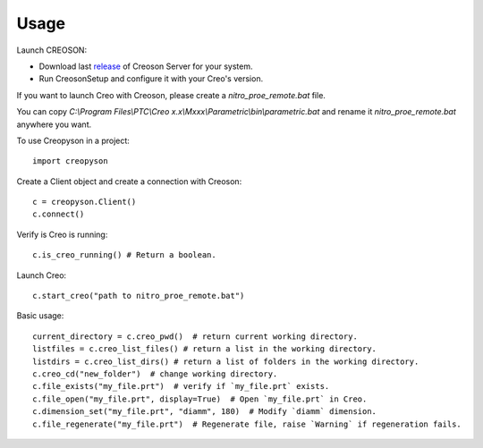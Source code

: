 =====
Usage
=====

Launch CREOSON:

* Download last release_ of Creoson Server for your system.

* Run CreosonSetup and configure it with your Creo's version.

.. _release: https://github.com/SimplifiedLogic/creoson/releases

.. image:: _static/CreosonSetup.png

If you want to launch Creo with Creoson, please create a `nitro_proe_remote.bat` file.

You can copy `C:\\Program Files\\PTC\\Creo x.x\\Mxxx\\Parametric\\bin\\parametric.bat` and rename it `nitro_proe_remote.bat` anywhere you want.

To use Creopyson in a project::

    import creopyson

Create a Client object and create a connection with Creoson::

    c = creopyson.Client()
    c.connect()

Verify is Creo is running::

    c.is_creo_running() # Return a boolean.

Launch Creo::

    c.start_creo("path to nitro_proe_remote.bat")

Basic usage::

    current_directory = c.creo_pwd()  # return current working directory.
    listfiles = c.creo_list_files() # return a list in the working directory.
    listdirs = c.creo_list_dirs() # return a list of folders in the working directory.
    c.creo_cd("new_folder")  # change working directory.
    c.file_exists("my_file.prt")  # verify if `my_file.prt` exists.
    c.file_open("my_file.prt", display=True)  # Open `my_file.prt` in Creo.
    c.dimension_set("my_file.prt", "diamm", 180)  # Modify `diamm` dimension.
    c.file_regenerate("my_file.prt")  # Regenerate file, raise `Warning` if regeneration fails.

